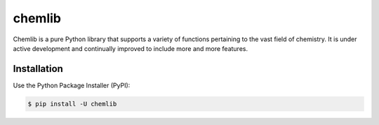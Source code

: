 chemlib
=======

|PyPI version| |license| |Documentation Status| |Downloads|

Chemlib is a pure Python library that supports a variety of functions
pertaining to the vast field of chemistry. It is under active
development and continually improved to include more and more features.

.. |PyPI version| image:: https://badge.fury.io/py/chemlib.svg
   :target: https://badge.fury.io/py/chemlib
.. |license| image:: https://img.shields.io/github/license/mashape/apistatus.svg?maxAge=2592000
   :target: https://github.com/harirakul/chemlib/blob/master/LICENSE.txt
.. |Documentation Status| image:: https://readthedocs.org/projects/chemlib/badge/?version=latest
   :target: https://chemlib.readthedocs.io/en/latest/?badge=latest
.. |Downloads| image:: https://pepy.tech/badge/chemlib
   :target: https://pepy.tech/project/chemlib

Installation
------------

Use the Python Package Installer (PyPI):

.. code:: sh

    $ pip install -U chemlib